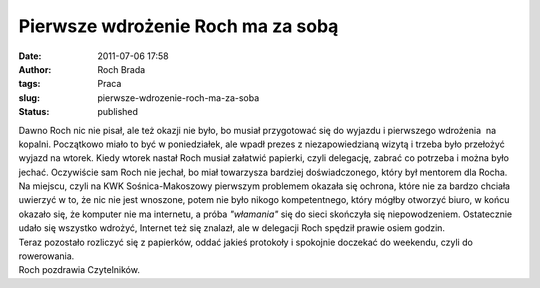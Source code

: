 Pierwsze wdrożenie Roch ma za sobą
##################################
:date: 2011-07-06 17:58
:author: Roch Brada
:tags: Praca
:slug: pierwsze-wdrozenie-roch-ma-za-soba
:status: published

| Dawno Roch nic nie pisał, ale też okazji nie było, bo musiał przygotować się do wyjazdu i pierwszego wdrożenia  na kopalni. Początkowo miało to być w poniedziałek, ale wpadł prezes z niezapowiedzianą wizytą i trzeba było przełożyć wyjazd na wtorek. Kiedy wtorek nastał Roch musiał załatwić papierki, czyli delegację, zabrać co potrzeba i można było jechać. Oczywiście sam Roch nie jechał, bo miał towarzysza bardziej doświadczonego, który był mentorem dla Rocha.
| Na miejscu, czyli na KWK Sośnica-Makoszowy pierwszym problemem okazała się ochrona, które nie za bardzo chciała uwierzyć w to, że nic nie jest wnoszone, potem nie było nikogo kompetentnego, który mógłby otworzyć biuro, w końcu okazało się, że komputer nie ma internetu, a próba *"włamania"* się do sieci skończyła się niepowodzeniem. Ostatecznie udało się wszystko wdrożyć, Internet też się znalazł, ale w delegacji Roch spędził prawie osiem godzin.
| Teraz pozostało rozliczyć się z papierków, oddać jakieś protokoły i spokojnie doczekać do weekendu, czyli do rowerowania.
| Roch pozdrawia Czytelników.
